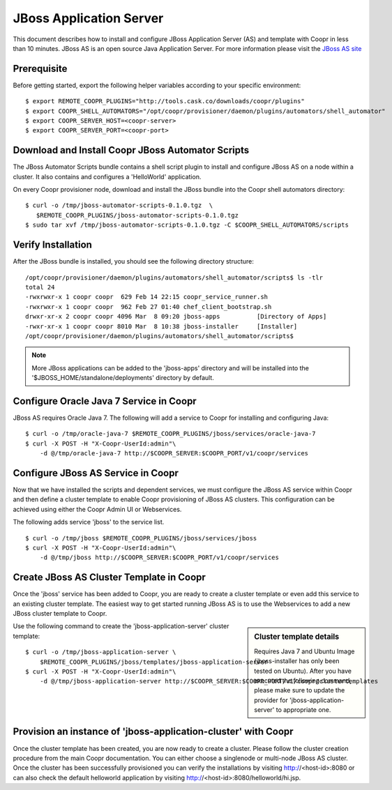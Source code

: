..
   Copyright © 2012-2014 Cask Data, Inc.

   Licensed under the Apache License, Version 2.0 (the "License");
   you may not use this file except in compliance with the License.
   You may obtain a copy of the License at
 
       http://www.apache.org/licenses/LICENSE-2.0

   Unless required by applicable law or agreed to in writing, software
   distributed under the License is distributed on an "AS IS" BASIS,
   WITHOUT WARRANTIES OR CONDITIONS OF ANY KIND, either express or implied.
   See the License for the specific language governing permissions and
   limitations under the License.

===========================
JBoss Application Server
===========================

This document describes how to install and configure JBoss Application Server (AS) and template with Coopr in less than 10 minutes.
JBoss AS is an open source Java Application Server. For more information please visit the `JBoss AS site <http://www.jboss.org/jbossas>`_

Prerequisite
------------
Before getting started, export the following helper variables according to your specific environment:
::

  $ export REMOTE_COOPR_PLUGINS="http://tools.cask.co/downloads/coopr/plugins"
  $ export COOPR_SHELL_AUTOMATORS="/opt/coopr/provisioner/daemon/plugins/automators/shell_automator"
  $ export COOPR_SERVER_HOST=<coopr-server>
  $ export COOPR_SERVER_PORT=<coopr-port>

Download and Install Coopr JBoss Automator Scripts
-----------------------------------------------------------
The JBoss Automator Scripts bundle contains a shell script plugin to install and configure JBoss AS on a node within a cluster. It also contains and configures a 'HelloWorld' application.

On every Coopr provisioner node, download and install the JBoss bundle into the Coopr shell automators directory:
::

 $ curl -o /tmp/jboss-automator-scripts-0.1.0.tgz  \
    $REMOTE_COOPR_PLUGINS/jboss-automator-scripts-0.1.0.tgz
 $ sudo tar xvf /tmp/jboss-automator-scripts-0.1.0.tgz -C $COOPR_SHELL_AUTOMATORS/scripts

Verify Installation
-----------------------------
After the JBoss bundle is installed, you should see the following directory structure:
::

 /opt/coopr/provisioner/daemon/plugins/automators/shell_automator/scripts$ ls -tlr
 total 24
 -rwxrwxr-x 1 coopr coopr  629 Feb 14 22:15 coopr_service_runner.sh
 -rwxrwxr-x 1 coopr coopr  962 Feb 27 01:40 chef_client_bootstrap.sh
 drwxr-xr-x 2 coopr coopr 4096 Mar  8 09:20 jboss-apps          [Directory of Apps]
 -rwxr-xr-x 1 coopr coopr 8010 Mar  8 10:38 jboss-installer     [Installer]
 /opt/coopr/provisioner/daemon/plugins/automators/shell_automator/scripts$ 

.. note:: More JBoss applications can be added to the 'jboss-apps' directory and will be installed into the '$JBOSS_HOME/standalone/deployments' directory by default.

Configure Oracle Java 7 Service in Coopr
---------------------------------------------------
JBoss AS requires Oracle Java 7. The following will add a service to Coopr for installing and configuring Java:
::

 $ curl -o /tmp/oracle-java-7 $REMOTE_COOPR_PLUGINS/jboss/services/oracle-java-7
 $ curl -X POST -H "X-Coopr-UserId:admin"\
     -d @/tmp/oracle-java-7 http://$COOPR_SERVER:$COOPR_PORT/v1/coopr/services

Configure JBoss AS Service in Coopr
----------------------------------------------
Now that we have installed the scripts and dependent services, we must configure the JBoss AS service within Coopr and then define a cluster template to enable Coopr provisioning of JBoss AS clusters.
This configuration can be achieved using either the Coopr Admin UI or Webservices.

The following adds service 'jboss' to the service list.
::

 $ curl -o /tmp/jboss $REMOTE_COOPR_PLUGINS/jboss/services/jboss
 $ curl -X POST -H "X-Coopr-UserId:admin"\
     -d @/tmp/jboss http://$COOPR_SERVER:$COOPR_PORT/v1/coopr/services

Create JBoss AS Cluster Template in Coopr
-----------------------------------------------------
Once the 'jboss' service has been added to Coopr, you are ready to create a cluster template or even add this service to an existing cluster template.
The easiest way to get started running JBoss AS is to use the Webservices to add a new JBoss cluster template to Coopr.

.. sidebar:: Cluster template details

   Requires Java 7 and Ubuntu Image (jboss-installer has only been tested on Ubuntu).
   After you have executed the following command, please make sure to update the provider for 
   'jboss-application-server' to appropriate one.

Use the following command to create the 'jboss-application-server' cluster template:
::

 $ curl -o /tmp/jboss-application-server \
     $REMOTE_COOPR_PLUGINS/jboss/templates/jboss-application-server
 $ curl -X POST -H "X-Coopr-UserId:admin"\
     -d @/tmp/jboss-application-server http://$COOPR_SERVER:$COOPR_PORT/v1/coopr/clustertemplates

Provision an instance of 'jboss-application-cluster' with Coopr
--------------------------------------------------------------------------
Once the cluster template has been created, you are now ready to create a cluster. Please
follow the cluster creation procedure from the main Coopr documentation. You can either choose
a singlenode or multi-node JBoss AS cluster. Once the cluster has been successfully provisioned
you can verify the installations by visiting http://<host-id>:8080 or can also check the default
helloworld application by visiting http://<host-id>:8080/helloworld/hi.jsp.
